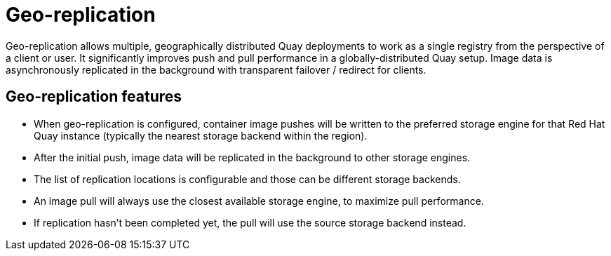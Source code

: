 [[georepl-intro]]
= Geo-replication

Geo-replication allows multiple, geographically distributed Quay deployments to work as a single registry from the perspective of a client or user. It significantly improves push and pull performance in a globally-distributed Quay setup. Image data is asynchronously replicated in the background with transparent failover / redirect for clients. 

== Geo-replication features

* When geo-replication is configured, container image pushes will be written to the preferred storage engine for that Red Hat Quay instance (typically the nearest storage backend within the region).
* After the initial push, image data will be replicated in the background to other storage engines.
* The list of replication locations is configurable and those can be different storage backends.
* An image pull will always use the closest available storage engine, to maximize pull performance.
* If replication hasn’t been completed yet, the pull will use the source storage backend instead.








